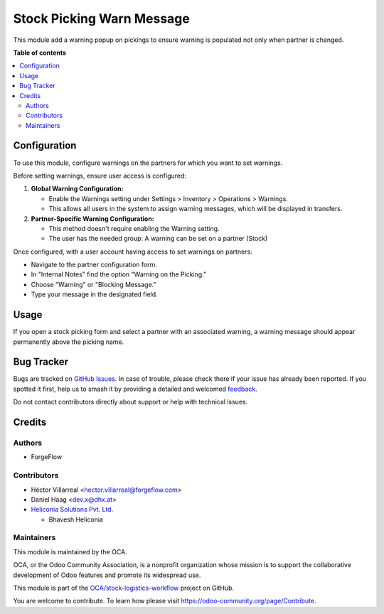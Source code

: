 ==========================
Stock Picking Warn Message
==========================

.. 
   !!!!!!!!!!!!!!!!!!!!!!!!!!!!!!!!!!!!!!!!!!!!!!!!!!!!
   !! This file is generated by oca-gen-addon-readme !!
   !! changes will be overwritten.                   !!
   !!!!!!!!!!!!!!!!!!!!!!!!!!!!!!!!!!!!!!!!!!!!!!!!!!!!
   !! source digest: sha256:ca75d53ec7bbb487593fd390ff7656e14c808670bdb79ce308f565d9a21afc33
   !!!!!!!!!!!!!!!!!!!!!!!!!!!!!!!!!!!!!!!!!!!!!!!!!!!!

.. |badge1| image:: https://img.shields.io/badge/maturity-Beta-yellow.png
    :target: https://odoo-community.org/page/development-status
    :alt: Beta
.. |badge2| image:: https://img.shields.io/badge/licence-AGPL--3-blue.png
    :target: http://www.gnu.org/licenses/agpl-3.0-standalone.html
    :alt: License: AGPL-3
.. |badge3| image:: https://img.shields.io/badge/github-OCA%2Fstock--logistics--workflow-lightgray.png?logo=github
    :target: https://github.com/OCA/stock-logistics-workflow/tree/18.0/stock_picking_warn_message
    :alt: OCA/stock-logistics-workflow
.. |badge4| image:: https://img.shields.io/badge/weblate-Translate%20me-F47D42.png
    :target: https://translation.odoo-community.org/projects/stock-logistics-workflow-18-0/stock-logistics-workflow-18-0-stock_picking_warn_message
    :alt: Translate me on Weblate
.. |badge5| image:: https://img.shields.io/badge/runboat-Try%20me-875A7B.png
    :target: https://runboat.odoo-community.org/builds?repo=OCA/stock-logistics-workflow&target_branch=18.0
    :alt: Try me on Runboat

|badge1| |badge2| |badge3| |badge4| |badge5|

This module add a warning popup on pickings to ensure warning is
populated not only when partner is changed.

**Table of contents**

.. contents::
   :local:

Configuration
=============

To use this module, configure warnings on the partners for which you
want to set warnings.

Before setting warnings, ensure user access is configured:

1. **Global Warning Configuration:**

   - Enable the Warnings setting under Settings > Inventory > Operations
     > Warnings.
   - This allows all users in the system to assign warning messages,
     which will be displayed in transfers.

2. **Partner-Specific Warning Configuration:**

   - This method doesn't require enabling the Warning setting.
   - The user has the needed group: A warning can be set on a partner
     (Stock)

Once configured, with a user account having access to set warnings on
partners:

- Navigate to the partner configuration form.
- In "Internal Notes" find the option "Warning on the Picking."
- Choose "Warning" or "Blocking Message."
- Type your message in the designated field.

Usage
=====

If you open a stock picking form and select a partner with an associated
warning, a warning message should appear permanently above the picking
name.

Bug Tracker
===========

Bugs are tracked on `GitHub Issues <https://github.com/OCA/stock-logistics-workflow/issues>`_.
In case of trouble, please check there if your issue has already been reported.
If you spotted it first, help us to smash it by providing a detailed and welcomed
`feedback <https://github.com/OCA/stock-logistics-workflow/issues/new?body=module:%20stock_picking_warn_message%0Aversion:%2018.0%0A%0A**Steps%20to%20reproduce**%0A-%20...%0A%0A**Current%20behavior**%0A%0A**Expected%20behavior**>`_.

Do not contact contributors directly about support or help with technical issues.

Credits
=======

Authors
-------

* ForgeFlow

Contributors
------------

- Héctor Villarreal <hector.villarreal@forgeflow.com>
- Daniel Haag <dev.x@dhx.at>
- `Heliconia Solutions Pvt. Ltd. <https://www.heliconia.io>`__

  - Bhavesh Heliconia

Maintainers
-----------

This module is maintained by the OCA.

.. image:: https://odoo-community.org/logo.png
   :alt: Odoo Community Association
   :target: https://odoo-community.org

OCA, or the Odoo Community Association, is a nonprofit organization whose
mission is to support the collaborative development of Odoo features and
promote its widespread use.

This module is part of the `OCA/stock-logistics-workflow <https://github.com/OCA/stock-logistics-workflow/tree/18.0/stock_picking_warn_message>`_ project on GitHub.

You are welcome to contribute. To learn how please visit https://odoo-community.org/page/Contribute.
